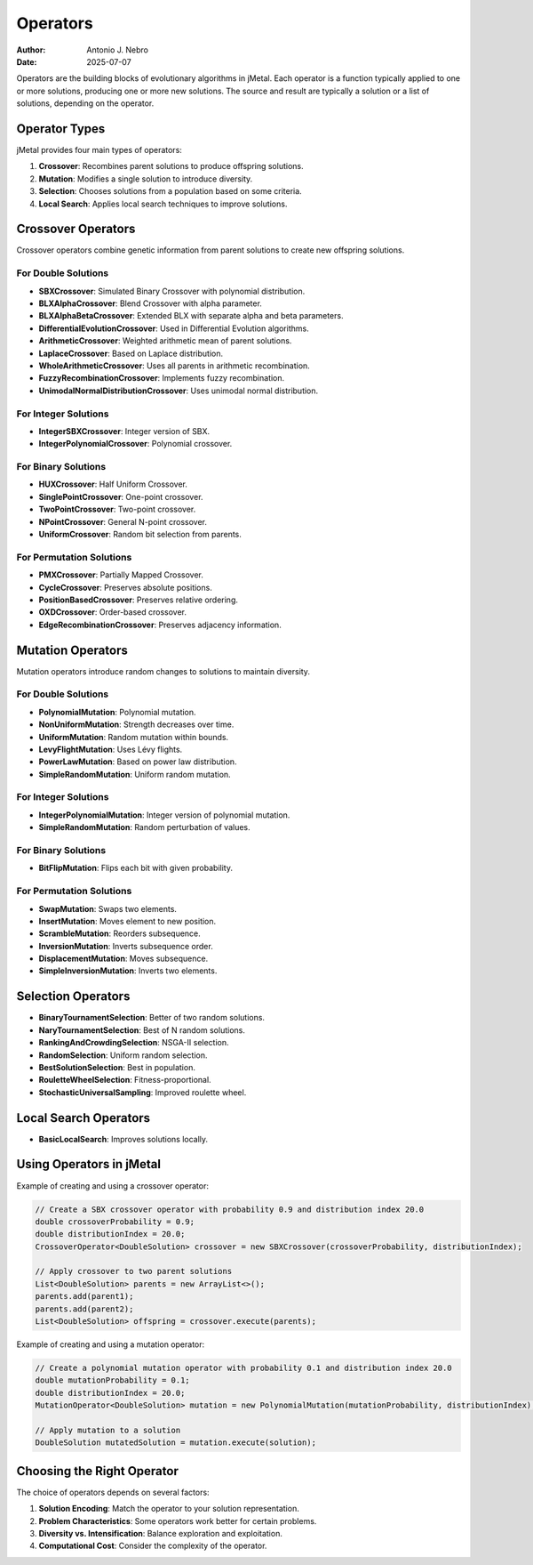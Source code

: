 .. _operators:

Operators
=========

:Author: Antonio J. Nebro
:Date: 2025-07-07

Operators are the building blocks of evolutionary algorithms in jMetal. Each operator is a function
typically applied to one or more solutions, producing one or more new solutions. The source and result
are typically a solution or a list of solutions, depending on the operator.

Operator Types
-------------

jMetal provides four main types of operators:

1. **Crossover**: Recombines parent solutions to produce offspring solutions.
2. **Mutation**: Modifies a single solution to introduce diversity.
3. **Selection**: Chooses solutions from a population based on some criteria.
4. **Local Search**: Applies local search techniques to improve solutions.

Crossover Operators
------------------
Crossover operators combine genetic information from parent solutions to create new offspring solutions.

For Double Solutions
~~~~~~~~~~~~~~~~~~~

- **SBXCrossover**: Simulated Binary Crossover with polynomial distribution.
- **BLXAlphaCrossover**: Blend Crossover with alpha parameter.
- **BLXAlphaBetaCrossover**: Extended BLX with separate alpha and beta parameters.
- **DifferentialEvolutionCrossover**: Used in Differential Evolution algorithms.
- **ArithmeticCrossover**: Weighted arithmetic mean of parent solutions.
- **LaplaceCrossover**: Based on Laplace distribution.
- **WholeArithmeticCrossover**: Uses all parents in arithmetic recombination.
- **FuzzyRecombinationCrossover**: Implements fuzzy recombination.
- **UnimodalNormalDistributionCrossover**: Uses unimodal normal distribution.

For Integer Solutions
~~~~~~~~~~~~~~~~~~~~

- **IntegerSBXCrossover**: Integer version of SBX.
- **IntegerPolynomialCrossover**: Polynomial crossover.

For Binary Solutions
~~~~~~~~~~~~~~~~~~~

- **HUXCrossover**: Half Uniform Crossover.
- **SinglePointCrossover**: One-point crossover.
- **TwoPointCrossover**: Two-point crossover.
- **NPointCrossover**: General N-point crossover.
- **UniformCrossover**: Random bit selection from parents.

For Permutation Solutions
~~~~~~~~~~~~~~~~~~~~~~~~

- **PMXCrossover**: Partially Mapped Crossover.
- **CycleCrossover**: Preserves absolute positions.
- **PositionBasedCrossover**: Preserves relative ordering.
- **OXDCrossover**: Order-based crossover.
- **EdgeRecombinationCrossover**: Preserves adjacency information.

Mutation Operators
-----------------
Mutation operators introduce random changes to solutions to maintain diversity.

For Double Solutions
~~~~~~~~~~~~~~~~~~~

- **PolynomialMutation**: Polynomial mutation.
- **NonUniformMutation**: Strength decreases over time.
- **UniformMutation**: Random mutation within bounds.
- **LevyFlightMutation**: Uses Lévy flights.
- **PowerLawMutation**: Based on power law distribution.
- **SimpleRandomMutation**: Uniform random mutation.

For Integer Solutions
~~~~~~~~~~~~~~~~~~~~

- **IntegerPolynomialMutation**: Integer version of polynomial mutation.
- **SimpleRandomMutation**: Random perturbation of values.

For Binary Solutions
~~~~~~~~~~~~~~~~~~~

- **BitFlipMutation**: Flips each bit with given probability.

For Permutation Solutions
~~~~~~~~~~~~~~~~~~~~~~~~

- **SwapMutation**: Swaps two elements.
- **InsertMutation**: Moves element to new position.
- **ScrambleMutation**: Reorders subsequence.
- **InversionMutation**: Inverts subsequence order.
- **DisplacementMutation**: Moves subsequence.
- **SimpleInversionMutation**: Inverts two elements.

Selection Operators
------------------

- **BinaryTournamentSelection**: Better of two random solutions.
- **NaryTournamentSelection**: Best of N random solutions.
- **RankingAndCrowdingSelection**: NSGA-II selection.
- **RandomSelection**: Uniform random selection.
- **BestSolutionSelection**: Best in population.
- **RouletteWheelSelection**: Fitness-proportional.
- **StochasticUniversalSampling**: Improved roulette wheel.

Local Search Operators
---------------------

- **BasicLocalSearch**: Improves solutions locally.

Using Operators in jMetal
------------------------

Example of creating and using a crossover operator:

.. code-block:: java

   // Create a SBX crossover operator with probability 0.9 and distribution index 20.0
   double crossoverProbability = 0.9;
   double distributionIndex = 20.0;
   CrossoverOperator<DoubleSolution> crossover = new SBXCrossover(crossoverProbability, distributionIndex);
   
   // Apply crossover to two parent solutions
   List<DoubleSolution> parents = new ArrayList<>();
   parents.add(parent1);
   parents.add(parent2);
   List<DoubleSolution> offspring = crossover.execute(parents);

Example of creating and using a mutation operator:

.. code-block:: java

   // Create a polynomial mutation operator with probability 0.1 and distribution index 20.0
   double mutationProbability = 0.1;
   double distributionIndex = 20.0;
   MutationOperator<DoubleSolution> mutation = new PolynomialMutation(mutationProbability, distributionIndex);
   
   // Apply mutation to a solution
   DoubleSolution mutatedSolution = mutation.execute(solution);

Choosing the Right Operator
--------------------------

The choice of operators depends on several factors:

1. **Solution Encoding**: Match the operator to your solution representation.
2. **Problem Characteristics**: Some operators work better for certain problems.
3. **Diversity vs. Intensification**: Balance exploration and exploitation.
4. **Computational Cost**: Consider the complexity of the operator.